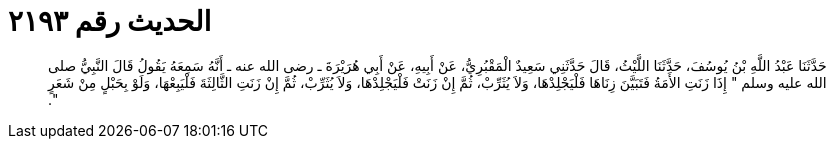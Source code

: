 
= الحديث رقم ٢١٩٣

[quote.hadith]
حَدَّثَنَا عَبْدُ اللَّهِ بْنُ يُوسُفَ، حَدَّثَنَا اللَّيْثُ، قَالَ حَدَّثَنِي سَعِيدٌ الْمَقْبُرِيُّ، عَنْ أَبِيهِ، عَنْ أَبِي هُرَيْرَةَ ـ رضى الله عنه ـ أَنَّهُ سَمِعَهُ يَقُولُ قَالَ النَّبِيُّ صلى الله عليه وسلم ‏"‏ إِذَا زَنَتِ الأَمَةُ فَتَبَيَّنَ زِنَاهَا فَلْيَجْلِدْهَا، وَلاَ يُثَرِّبْ، ثُمَّ إِنْ زَنَتْ فَلْيَجْلِدْهَا، وَلاَ يُثَرِّبْ، ثُمَّ إِنْ زَنَتِ الثَّالِثَةَ فَلْيَبِعْهَا، وَلَوْ بِحَبْلٍ مِنْ شَعَرٍ ‏"‏‏.‏